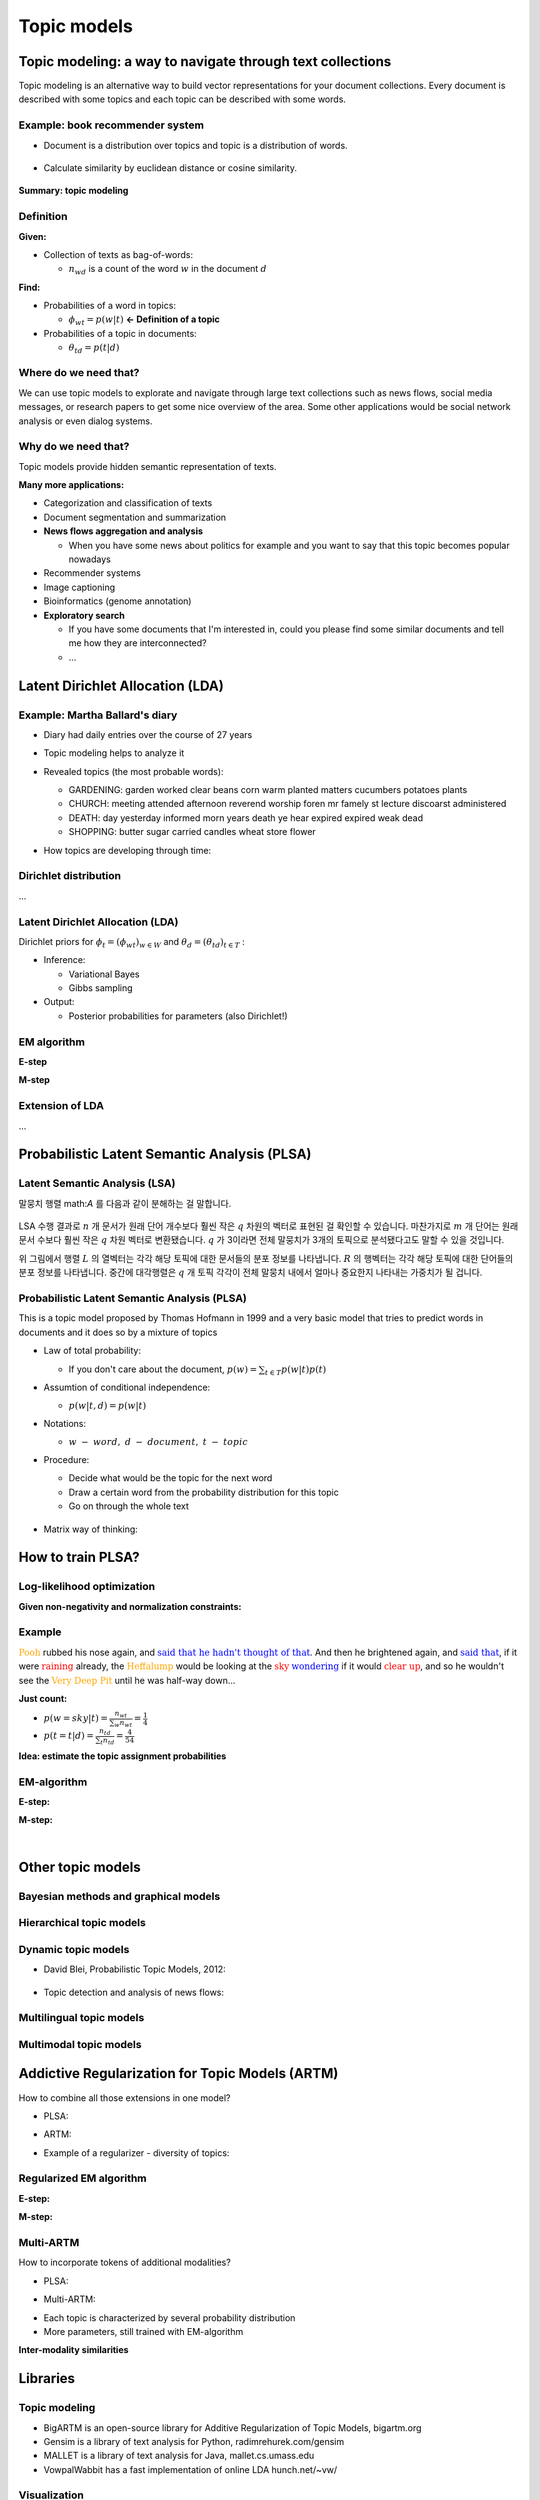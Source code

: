 Topic models
=============

===========================================================
Topic modeling: a way to navigate through text collections
===========================================================

Topic modeling is an alternative way to build vector representations for your document collections.
Every document is described with some topics and each topic can be described with some words.

.. figure:: img/topic_models/from_texts_to_topics.jpg
  :align: center
  :scale: 40%


Example: book recommender system
*********************************

* Document is a distribution over topics and topic is a distribution of words.

.. figure:: img/topic_models/topic_modeling_ex_01.png
  :align: center
  :scale: 50%


* Calculate similarity by euclidean distance or cosine similarity.

.. figure:: img/topic_models/topic_modeling_ex_02.png
  :align: center
  :scale: 50%


**Summary: topic modeling**

.. figure:: img/topic_models/topic_modeling_ex_03.png
  :align: center
  :scale: 50%


Definition
***********

**Given:**

* Collection of texts as bag-of-words:

  * :math:`n_{wd}` is a count of the word :math:`w` in the document :math:`d`

**Find:**

* Probabilities of a word in topics:

  * :math:`\phi_{wt} = p(w|t)` **← Definition of a topic**

* Probabilities of a topic in documents:

  * :math:`\theta_{td} = p(t|d)`


Where do we need that?
**********************

We can use topic models to explorate and navigate through large text collections such as news flows, social media messages, or research papers to get some nice overview of the area. Some other applications would be social network analysis or even dialog systems.


Why do we need that?
**********************

Topic models provide hidden semantic representation of texts.

**Many more applications:**

* Categorization and classification of texts

* Document segmentation and summarization

* **News flows aggregation and analysis**

  * When you have some news about politics for example and you want to say that this topic becomes popular nowadays

* Recommender systems

* Image captioning

* Bioinformatics (genome annotation)

* **Exploratory search**

  * If you have some documents that I'm interested in, could you please find some similar documents and tell me how they are interconnected? 

  * …


==================================
Latent Dirichlet Allocation (LDA)
==================================

Example: Martha Ballard's diary
********************************

* Diary had daily entries over the course of 27 years

* Topic modeling helps to analyze it

* Revealed topics (the most probable words):

  * GARDENING: garden worked clear beans corn warm planted matters cucumbers potatoes plants
  * CHURCH: meeting attended afternoon reverend worship foren mr famely st lecture discoarst administered
  * DEATH: day yesterday informed morn years death ye hear expired expired weak dead
  * SHOPPING: butter sugar carried candles wheat store flower

* How topics are developing through time:

  .. figure:: img/topic_models/martha_ballard's_diary.png
    :align: center
    :scale: 40%


Dirichlet distribution
***********************

...


Latent Dirichlet Allocation (LDA)
**********************************

Dirichlet priors for :math:`\phi_t = (\phi_{wt})_{w \in W}` and :math:`\theta_d = (\theta_{td})_{t \in T}` :

.. rst-class:: centered

  :math:`Dir(\phi_t | \beta) = \frac{}{} \prod_w \phi_{wt}^{\beta_w - 1} \beta_0 = \sum_w \beta_w , \beta_t > 0`


* Inference:

  * Variational Bayes
  * Gibbs sampling

* Output:

  * Posterior probabilities for parameters (also Dirichlet!)


EM algorithm
*************

**E-step**

**M-step**


Extension of LDA
*****************

...


==============================================
Probabilistic Latent Semantic Analysis (PLSA)
==============================================

Latent Semantic Analysis (LSA)
******************************

말뭉치 행렬 math:`A` 를 다음과 같이 분해하는 걸 말합니다.

.. figure:: img/topic_models/lsa.png
  :align: center
  :scale: 40%


LSA 수행 결과로 :math:`n` 개 문서가 원래 단어 개수보다 훨씬 작은 :math:`q` 차원의 벡터로 표현된 걸 확인할 수 있습니다. 마찬가지로 :math:`m` 개 단어는 원래 문서 수보다 훨씬 작은 :math:`q` 차원 벡터로 변환됐습니다. :math:`q` 가 3이라면 전체 말뭉치가 3개의 토픽으로 분석됐다고도 말할 수 있을 것입니다.

위 그림에서 행렬 :math:`L` 의 열벡터는 각각 해당 토픽에 대한 문서들의 분포 정보를 나타냅니다. :math:`R` 의 행벡터는 각각 해당 토픽에 대한 단어들의 분포 정보를 나타냅니다. 중간에 대각행렬은 :math:`q` 개 토픽 각각이 전체 말뭉치 내에서 얼마나 중요한지 나타내는 가중치가 될 겁니다.


Probabilistic Latent Semantic Analysis (PLSA)
*********************************************

This is a topic model proposed by Thomas Hofmann in 1999 and a very basic model that tries to predict words in documents and it does so by a mixture of topics

.. rst-class:: centered
  
  :math:`p(w|d) = \sum_{t \in T} p(w|t, d) p(t|d) = \sum_{t \in T} p(w|t) p(t|d)`


* Law of total probability:

  * If you don't care about the document, :math:`p(w) = \sum_{t \in T} p(w|t) p(t)`

* Assumtion of conditional independence:

  * :math:`p(w|t, d) = p(w|t)`

* Notations:
  
  * :math:`w\ -\ word,\ d\ -\ document,\ t\ -\ topic`


* Procedure:

  * Decide what would be the topic for the next word
  * Draw a certain word from the probability distribution for this topic
  * Go on through the whole text

  .. figure:: img/topic_models/plsa.png
    :align: center
    :scale: 60%


* Matrix way of thinking:
  
  .. rst-class:: centered

    :math:`p(w|d) = \sum_{t \in T} p(w|t) p(t|d) = \sum_{t \in T} \phi_{wt} \theta_{td}`
    
    :math:`where\ \phi_{wt}:\ probability\ of\ word\ \boldsymbol{w}\ in\ topic\ \boldsymbol{t},\ \theta_{td}:\ probability\ of\ topic\ \boldsymbol{t}\ in\ document\ \boldsymbol{d}`

  .. figure:: img/topic_models/plsa_matrix.png
    :align: center
    :scale: 40%


===================
How to train PLSA?
===================

Log-likelihood optimization
****************************

.. rst-class:: centered

  :math:`\log \prod_{d \in D} p(d) \prod_{w \in d} p(w|d)^{n_{dw}} \rightarrow \max_{\Phi,\Theta} \iff \sum_{d \in D} \sum_{w \in d} n_{dw} \log \sum_{t \in T} \phi_{wt} \theta_{td} \rightarrow \max_{\Phi,\Theta}`


**Given non-negativity and normalization constraints:**

.. rst-class:: centered

  :math:`\sum_{w \in W} \theta_{wt} = 1,\ \theta_{wt} \geq 0`
  :math:`\sum_{t \in T} \theta_{td} = 1,\ \theta_{td} \geq 0`


Example
********

:math:`{\color{orange}{\text{Pooh}}}` rubbed his nose again, and :math:`{\color{blue}{\text{said that he hadn't thought of that}}}`. And then he brightened again, and :math:`{\color{blue}{\text{said that}}}`, if it were :math:`{\color{red}{\text{raining}}}` already, the :math:`{\color{orange}{\text{Heffalump}}}` would be looking at the :math:`{\color{red}{\text{sky}}}` :math:`{\color{blue}{\text{wondering}}}` if it would :math:`{\color{red}{\text{clear up}}}`, and so he wouldn't see the :math:`{\color{orange}{\text{Very Deep Pit}}}` until he was half-way down…


**Just count:**

* :math:`p(w = sky|t) = \frac{n_wt}{\sum_{w} n_wt} = \frac{1}{4}`

* :math:`p(t = t|d) = \frac{n_td}{\sum_{t} n_td} = \frac{4}{54}`


**Idea: estimate the topic assignment probabilities**

.. rst-class:: centered
  
  :math:`p(t|d,w) = \frac{p(w, t|d)}{p(w|d)} = \frac{p(w|t) p(t|d)}{p(w|d)} \text{ by Bayes rule and Product rule}`


EM-algorithm
*************

**E-step:**

.. rst-class:: centered

  :math:`p(t|d, w) = \frac{p(w|t) p(t|d)}{p(w|d)} = \frac{\phi_{wt} \theta_{td}}{\sum_{s \in T} \phi_{ws} \theta_{sd}}`


**M-step:**

.. rst-class:: centered

  :math:`\phi_{wt} = \frac{n_{wt}}{\sum_{w} n_{wt}},\ n_{wt} = \sum_{d} n_{dw} p(t|d, w)`

  :math:`\theta_{td} = \frac{n_{td}}{\sum_{t} n_{td}},\ n_{td} = \sum_{w} n_{dw} p(t|d, w)`


.. toggle-header::
  :header: **Example:**

  Let's see how EM updates work. Consider the following text:

  If it were raining already, the Heffalump would be looking at the sky wondering if it would clear up, and so he would not see the Very Deep Pit until he was half-way down…

  Let us have 3 topics in our topic model. Imagine we start with random initialization for parameters :math:`\Phi` and :math:`\Theta` and after some time we arrive to the following matrices.

  :math:`\Phi` matrix (many rows omitted, every column sums up to 1):

  ======= ======= ======= =======
  word    topic 1 topic 2 topic 3
  ======= ======= ======= =======
  raining 0.01    0.1     0.05
  would   0.1     0.2     0.1
  ...     ...     ...     ...
  ======= ======= ======= =======

  :math:`\Theta` column for the document (sums up to 1):

  ======== ========
  topic    document
  ======== ========
  topic 1	 0.1
  topic 2	 0.5
  topic 3	 0.4
  ======== ========

  The next E-step will compute posterior topic probabilities :math:`p(t|d,w)p(t∣d,w)` for all words in the document. The next M-step will aggregate them to compute counts :math:`n_{wt}` and :math:`n_{td}`. Then it will normalize them to produce probabilities (new matrices :math:`\Phi` and :math:`\Theta`).

  Do computations for :math:`n_{wt}` count for the word **would** and **topic 2**.

  Hints:

  * First, compute :math:`p(t |\, d, w)` for the word **would** and **topic 2**.
  * Recall that :math:`n_{wt} = \sum_d n_{dw} p(t|\, d,w)`, where :math:`n_{dw}` is the number of the word occurrences in the document.
  * Assume that there is only one document in our toy corpus.


  **Answer:**
  
  * :math:`p(t |\, d, w) = \frac{0.2 \cdot 0.5}{0.1 \cdot 0.1 + 0.2 \cdot 0.5 + 0.1 \cdot 0.4} = \frac{2}{3}`
  
  * :math:`n_{wt} = \sum_d n_{dw} p(t|\, d,w) = 3 \cdot \frac{2}{3} = 2`

|

==================
Other topic models
==================

Bayesian methods and graphical models
**************************************

.. figure:: img/topic_models/bayesian_methods_and_graphical_models.png
  :align: center
  :scale: 40%


Hierarchical topic models
**************************

.. figure:: img/topic_models/hierarchical_topic_models.jpg
  :align: center
  :scale: 40%


Dynamic topic models
*********************

* David Blei, Probabilistic Topic Models, 2012:

.. figure:: img/topic_models/dynamic_topic_models_01.jpg
  :align: center
  :scale: 70%


* Topic detection and analysis of news flows:

.. figure:: img/topic_models/dynamic_topic_models_02.jpg
  :align: center
  :scale: 40%


Multilingual topic models
**************************

.. figure:: img/topic_models/multilingual_topic_models.png
  :align: center
  :scale: 40%


Multimodal topic models
************************

.. figure:: img/topic_models/multimodal_topic_models.jpg
  :align: center
  :scale: 40%


=================================================
Addictive Regularization for Topic Models (ARTM)
=================================================

How to combine all those extensions in one model?

* PLSA:

.. rst-class:: centered
  
  :math:`L = 1`


* ARTM:

.. rst-class:: centered
  
  :math:`L + 1`


* Example of a regularizer - diversity of topics:

.. rst-class:: centered

  :math:`R_i () = -\sum_{ts} \sum_w \phi_{wt} \phi_{ws}`


Regularized EM algorithm
*************************

**E-step:**

.. rst-class:: centered

  :math:`p(t|d, w) = 1`


**M-step:**

.. rst-class:: centered

  :math:`\phi_{wt}`

  :math:`\theta_{td}`


Multi-ARTM
***********

How to incorporate tokens of additional modalities?

* PLSA:

.. rst-class:: centered

  :math:`L = 2`


* Multi-ARTM:

.. rst-class:: centered
  
  :math:`\sum_{m \in M}`


* Each topic is characterized by several probability distribution
* More parameters, still trained with EM-algorithm


**Inter-modality similarities**

.. figure:: img/topic_models/inter-modality_similarities.png
  :align: center
  :scale: 40%


==========
Libraries 
==========

Topic modeling
***************

* BigARTM is an open-source library for Additive Regularization of Topic Models, bigartm.org

* Gensim is a library of text analysis for Python, radimrehurek.com/gensim

* MALLET is a library of text analysis for Java, mallet.cs.umass.edu

* VowpalWabbit has a fast implementation of online LDA hunch.net/~vw/


Visualization
**************

* A few words about visualization:

.. figure:: img/topic_models/tm_visualization.jpg
  :align: center
  :scale: 70%


* 380 ways to visualize: textvis.lnu.se

.. figure:: img/topic_models/textvis.lnu.se.jpg
  :align: center
  :scale: 60%


===================
Quiz: topic models
===================

.. toggle-header::
  :header: **Quiz list**

  **Quiz 1.**

    How many parameters does PLSA topic model have?

    Let us denote the vocabulary size by :math:`|W|`, the number of documents by :math:`|D|`, the length of the corpus by :math:`|N|`, and the number of topics by :math:`|T|`.

    \(X\) :math:`|T| \cdot |N|`

    \(O\) :math:`|T| \cdot |W| + |T| \cdot |D|`

    \(X\) :math:`|W| \cdot |D|`


  **Quiz 2.**

    Which assumptions are made in PLSA topic model?

    \(O\) Bag of words assumption

    \(X\) Topic distributions are sparse and diverse

    \(X\) Conditional independence: :math:`p(t∣w,d)=p(t∣d)`

    \(X\) Distributions of words in topics have Dirichlet prior

    \(O\) Conditional independence: :math:`p(w∣t,d)=p(w∣t)`


  **Quiz 3.**
  
    Let's see how EM-algorithm for PLSA works.

    Consider the following tiny document: **One fly flies, two flies fly**.

    Before building a topic model, one would usually apply lemmatization and obtain the following: **One fly fly, two fly fly**. So let us use this version of the text below.

    Consider :math:`\Phi` matrix from the latest M-step:

    ======= ======= ======= =======
    word    topic 1 topic 2 topic 3
    ======= ======= ======= =======
    fly     0.1     0.8     0.2
    one     0.4     0.1     0.3
    two     0.5     0.1     0.5
    ======= ======= ======= =======

    And :math:`\Theta` column for the document:

    ======== ========
    topic    document
    ======== ========
    topic 1	 0.2
    topic 2	 0.7
    topic 3	 0.1
    ======== ========

    1) Compute posterior topic probabilities of E-step for the word **fly**.

    2) Compute :math:`n_{wt}` count for the word **fly** and **topic 2**. (Assume there are no other documents in the corpus).

    Enter :math:`n_{wt}` value with 2 digits after the decimal point.

    If you have difficulties with this question, get back to the last in-video question in the corresponding video. There is a full explanation of the solution there.


    **Answer:**

    1) :math:`p(t |\, d, w) = \frac{0.8 \cdot 0.7}{0.1 \cdot 0.2 + 0.8 \cdot 0.7 + 0.2 \cdot 0.1} = \frac{14}{15}`
    
    2) :math:`n_{wt} = \sum_d n_{dw} p(t|\, d,w) = 4 \cdot \frac{14}{15} = 3.7 \dot{3}`


  **Quiz 4.**
  
    Imagine you are analysing news flow for a company. You want to know what topics are being mentioned when people discuss the company, and how they change over time.

    For each news article there are several modalities that you want to use: English text, time, author and category. Your final goal is to track, how topics change over time.

    Which additive regularizers would you add to your topic model?

    \(O\) Multilingual

    \(O\) Dynamic

    \(X\) Visualizable

    \(O\) Multimodal

    \(X\) Hierarchical

|

===========
References
===========

* https://www.coursera.org/learn/language-processing
* https://ratsgo.github.io/from%20frequency%20to%20semantics/2017/05/25/plsa/
